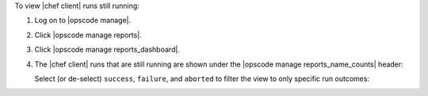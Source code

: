 .. This is an included how-to. 


To view |chef client| runs still running:

#. Log on to |opscode manage|.
#. Click |opscode manage reports|.
#. Click |opscode manage reports_dashboard|.
#. The |chef client| runs that are still running are shown under the |opscode manage reports_name_counts| header:

   .. image:: ../../images/step_manage_webui_reports_dashboard_view_run_counts.png

   Select (or de-select) ``success``, ``failure``, and ``aborted`` to filter the view to only specific run outcomes:

   .. image:: ../../images/step_manage_webui_reports_dashboard_view_dashboard_common_outcomes.png
